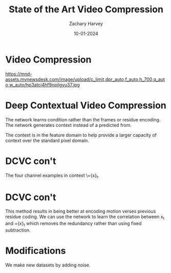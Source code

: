 #+TITLE:     State of the Art Video Compression
#+AUTHOR:    Zachary Harvey
#+EMAIL:     harveyz1@sunypoly.edu
#+DATE:      10-01-2024
#+EXPORT_FILE_NAME: harveyz1_presentation
#+DESCRIPTION: Presentation 1 for CS548 Video
#+KEYWORDS: 
#+LANGUAGE:  en
#+OPTIONS:   H:1 num:nil toc:nil \n:nil @:t ::t |:t ^:t -:t f:t *:t <:t tex:imagemagick
#+OPTIONS:   TeX:t LaTeX:t skip:nil d:nil todo:t pri:nil tags:not-in-toc
#+EXPORT_SELECT_TAGS: export
#+EXPORT_EXCLUDE_TAGS: noexport
#+HTML_LINK_UP:
#+HTML_LINK_HOME:
#+BEAMER_THEME: Dresden [height=14pt]

#+startup: beamer
#+LaTeX_CLASS: beamer
#+LaTeX_CLASS_OPTIONS: [bigger]
#+LATEX_HEADER: \usepackage{biblatex}
#+LATEX_HEADER: \usepackage{textcomp}
#+LATEX_HEADER: \addbibresource{references.bib}
#+LATEX_HEADER: \setbeamertemplate{navigation symbols}{}


* Video Compression
https://mnd-assets.mynewsdesk.com/image/upload/c_limit,dpr_auto,f_auto,h_700,q_auto,w_auto/hp3atcj4hf9npilgyu37.jpg

* Deep Contextual Video Compression \cite{NEURIPS2021_96b250a9}
[[./dcvcFramework.png]]
The network learns condition rather than the frames or residue encoding.
The network generates context instead of a predicted from.

The context is in the feature domain to help provide a larger capacity of context over the standard pixel domain.

* DCVC con't
[[./visual_examples.png]]
The four channel examples in context \={x}_t. 

* DCVC con't
This method results in being better at encoding motion verses previous residue coding. We can use the network to learn the correlation between x_t and ={x}_t which removes the redundancy rather than using fixed subtraction.

* Modifications
[[./noises.png]]
We make new datasets by adding noise.

